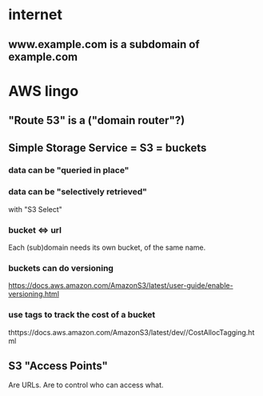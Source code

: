 * internet
** www.example.com is a subdomain of example.com
* AWS lingo
** "Route 53" is a ("domain router"?)
** Simple Storage Service = S3 = buckets
*** data can be "queried in place" 
*** data can be "selectively retrieved"
with "S3 Select"
*** bucket <=> url
  Each (sub)domain needs its own bucket,
  of the same name.
*** buckets can do versioning
  https://docs.aws.amazon.com/AmazonS3/latest/user-guide/enable-versioning.html
*** use tags to track the cost of a bucket
  thttps://docs.aws.amazon.com/AmazonS3/latest/dev//CostAllocTagging.html
** S3 "Access Points"
Are URLs.
Are to control who can access what.
